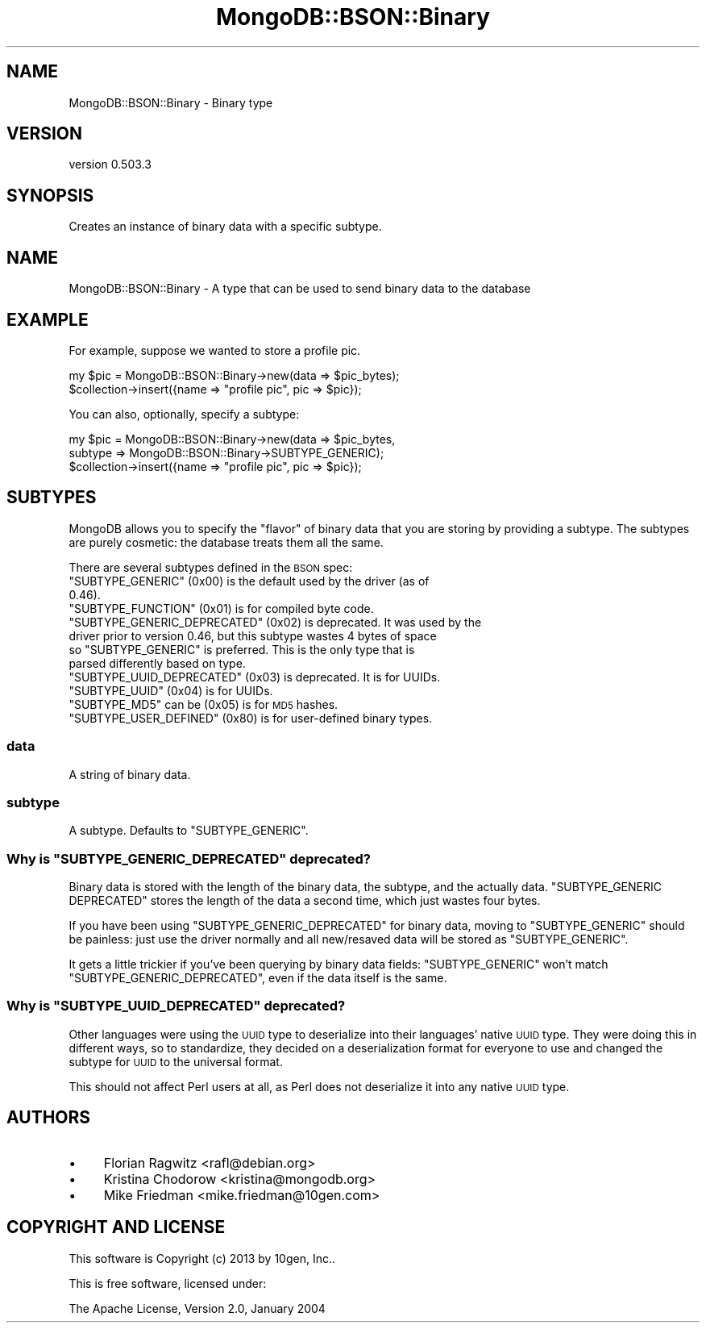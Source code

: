 .\" Automatically generated by Pod::Man 2.25 (Pod::Simple 3.16)
.\"
.\" Standard preamble:
.\" ========================================================================
.de Sp \" Vertical space (when we can't use .PP)
.if t .sp .5v
.if n .sp
..
.de Vb \" Begin verbatim text
.ft CW
.nf
.ne \\$1
..
.de Ve \" End verbatim text
.ft R
.fi
..
.\" Set up some character translations and predefined strings.  \*(-- will
.\" give an unbreakable dash, \*(PI will give pi, \*(L" will give a left
.\" double quote, and \*(R" will give a right double quote.  \*(C+ will
.\" give a nicer C++.  Capital omega is used to do unbreakable dashes and
.\" therefore won't be available.  \*(C` and \*(C' expand to `' in nroff,
.\" nothing in troff, for use with C<>.
.tr \(*W-
.ds C+ C\v'-.1v'\h'-1p'\s-2+\h'-1p'+\s0\v'.1v'\h'-1p'
.ie n \{\
.    ds -- \(*W-
.    ds PI pi
.    if (\n(.H=4u)&(1m=24u) .ds -- \(*W\h'-12u'\(*W\h'-12u'-\" diablo 10 pitch
.    if (\n(.H=4u)&(1m=20u) .ds -- \(*W\h'-12u'\(*W\h'-8u'-\"  diablo 12 pitch
.    ds L" ""
.    ds R" ""
.    ds C` ""
.    ds C' ""
'br\}
.el\{\
.    ds -- \|\(em\|
.    ds PI \(*p
.    ds L" ``
.    ds R" ''
'br\}
.\"
.\" Escape single quotes in literal strings from groff's Unicode transform.
.ie \n(.g .ds Aq \(aq
.el       .ds Aq '
.\"
.\" If the F register is turned on, we'll generate index entries on stderr for
.\" titles (.TH), headers (.SH), subsections (.SS), items (.Ip), and index
.\" entries marked with X<> in POD.  Of course, you'll have to process the
.\" output yourself in some meaningful fashion.
.ie \nF \{\
.    de IX
.    tm Index:\\$1\t\\n%\t"\\$2"
..
.    nr % 0
.    rr F
.\}
.el \{\
.    de IX
..
.\}
.\"
.\" Accent mark definitions (@(#)ms.acc 1.5 88/02/08 SMI; from UCB 4.2).
.\" Fear.  Run.  Save yourself.  No user-serviceable parts.
.    \" fudge factors for nroff and troff
.if n \{\
.    ds #H 0
.    ds #V .8m
.    ds #F .3m
.    ds #[ \f1
.    ds #] \fP
.\}
.if t \{\
.    ds #H ((1u-(\\\\n(.fu%2u))*.13m)
.    ds #V .6m
.    ds #F 0
.    ds #[ \&
.    ds #] \&
.\}
.    \" simple accents for nroff and troff
.if n \{\
.    ds ' \&
.    ds ` \&
.    ds ^ \&
.    ds , \&
.    ds ~ ~
.    ds /
.\}
.if t \{\
.    ds ' \\k:\h'-(\\n(.wu*8/10-\*(#H)'\'\h"|\\n:u"
.    ds ` \\k:\h'-(\\n(.wu*8/10-\*(#H)'\`\h'|\\n:u'
.    ds ^ \\k:\h'-(\\n(.wu*10/11-\*(#H)'^\h'|\\n:u'
.    ds , \\k:\h'-(\\n(.wu*8/10)',\h'|\\n:u'
.    ds ~ \\k:\h'-(\\n(.wu-\*(#H-.1m)'~\h'|\\n:u'
.    ds / \\k:\h'-(\\n(.wu*8/10-\*(#H)'\z\(sl\h'|\\n:u'
.\}
.    \" troff and (daisy-wheel) nroff accents
.ds : \\k:\h'-(\\n(.wu*8/10-\*(#H+.1m+\*(#F)'\v'-\*(#V'\z.\h'.2m+\*(#F'.\h'|\\n:u'\v'\*(#V'
.ds 8 \h'\*(#H'\(*b\h'-\*(#H'
.ds o \\k:\h'-(\\n(.wu+\w'\(de'u-\*(#H)/2u'\v'-.3n'\*(#[\z\(de\v'.3n'\h'|\\n:u'\*(#]
.ds d- \h'\*(#H'\(pd\h'-\w'~'u'\v'-.25m'\f2\(hy\fP\v'.25m'\h'-\*(#H'
.ds D- D\\k:\h'-\w'D'u'\v'-.11m'\z\(hy\v'.11m'\h'|\\n:u'
.ds th \*(#[\v'.3m'\s+1I\s-1\v'-.3m'\h'-(\w'I'u*2/3)'\s-1o\s+1\*(#]
.ds Th \*(#[\s+2I\s-2\h'-\w'I'u*3/5'\v'-.3m'o\v'.3m'\*(#]
.ds ae a\h'-(\w'a'u*4/10)'e
.ds Ae A\h'-(\w'A'u*4/10)'E
.    \" corrections for vroff
.if v .ds ~ \\k:\h'-(\\n(.wu*9/10-\*(#H)'\s-2\u~\d\s+2\h'|\\n:u'
.if v .ds ^ \\k:\h'-(\\n(.wu*10/11-\*(#H)'\v'-.4m'^\v'.4m'\h'|\\n:u'
.    \" for low resolution devices (crt and lpr)
.if \n(.H>23 .if \n(.V>19 \
\{\
.    ds : e
.    ds 8 ss
.    ds o a
.    ds d- d\h'-1'\(ga
.    ds D- D\h'-1'\(hy
.    ds th \o'bp'
.    ds Th \o'LP'
.    ds ae ae
.    ds Ae AE
.\}
.rm #[ #] #H #V #F C
.\" ========================================================================
.\"
.IX Title "MongoDB::BSON::Binary 3"
.TH MongoDB::BSON::Binary 3 "2013-01-07" "perl v5.14.1" "User Contributed Perl Documentation"
.\" For nroff, turn off justification.  Always turn off hyphenation; it makes
.\" way too many mistakes in technical documents.
.if n .ad l
.nh
.SH "NAME"
MongoDB::BSON::Binary \- Binary type
.SH "VERSION"
.IX Header "VERSION"
version 0.503.3
.SH "SYNOPSIS"
.IX Header "SYNOPSIS"
Creates an instance of binary data with a specific subtype.
.SH "NAME"
MongoDB::BSON::Binary \- A type that can be used to send binary data to the
database
.SH "EXAMPLE"
.IX Header "EXAMPLE"
For example, suppose we wanted to store a profile pic.
.PP
.Vb 2
\&    my $pic = MongoDB::BSON::Binary\->new(data => $pic_bytes);
\&    $collection\->insert({name => "profile pic", pic => $pic});
.Ve
.PP
You can also, optionally, specify a subtype:
.PP
.Vb 3
\&    my $pic = MongoDB::BSON::Binary\->new(data => $pic_bytes,
\&        subtype => MongoDB::BSON::Binary\->SUBTYPE_GENERIC);
\&    $collection\->insert({name => "profile pic", pic => $pic});
.Ve
.SH "SUBTYPES"
.IX Header "SUBTYPES"
MongoDB allows you to specify the \*(L"flavor\*(R" of binary data that you are storing
by providing a subtype.  The subtypes are purely cosmetic: the database treats
them all the same.
.PP
There are several subtypes defined in the \s-1BSON\s0 spec:
.ie n .IP """SUBTYPE_GENERIC"" (0x00) is the default used by the driver (as of 0.46)." 4
.el .IP "\f(CWSUBTYPE_GENERIC\fR (0x00) is the default used by the driver (as of 0.46)." 4
.IX Item "SUBTYPE_GENERIC (0x00) is the default used by the driver (as of 0.46)."
.PD 0
.ie n .IP """SUBTYPE_FUNCTION"" (0x01) is for compiled byte code." 4
.el .IP "\f(CWSUBTYPE_FUNCTION\fR (0x01) is for compiled byte code." 4
.IX Item "SUBTYPE_FUNCTION (0x01) is for compiled byte code."
.ie n .IP """SUBTYPE_GENERIC_DEPRECATED"" (0x02) is deprecated. It was used by the driver prior to version 0.46, but this subtype wastes 4 bytes of space so ""SUBTYPE_GENERIC"" is preferred.  This is the only type that is parsed differently based on type." 4
.el .IP "\f(CWSUBTYPE_GENERIC_DEPRECATED\fR (0x02) is deprecated. It was used by the driver prior to version 0.46, but this subtype wastes 4 bytes of space so \f(CWSUBTYPE_GENERIC\fR is preferred.  This is the only type that is parsed differently based on type." 4
.IX Item "SUBTYPE_GENERIC_DEPRECATED (0x02) is deprecated. It was used by the driver prior to version 0.46, but this subtype wastes 4 bytes of space so SUBTYPE_GENERIC is preferred.  This is the only type that is parsed differently based on type."
.ie n .IP """SUBTYPE_UUID_DEPRECATED"" (0x03) is deprecated.  It is for UUIDs." 4
.el .IP "\f(CWSUBTYPE_UUID_DEPRECATED\fR (0x03) is deprecated.  It is for UUIDs." 4
.IX Item "SUBTYPE_UUID_DEPRECATED (0x03) is deprecated.  It is for UUIDs."
.ie n .IP """SUBTYPE_UUID"" (0x04) is for UUIDs." 4
.el .IP "\f(CWSUBTYPE_UUID\fR (0x04) is for UUIDs." 4
.IX Item "SUBTYPE_UUID (0x04) is for UUIDs."
.ie n .IP """SUBTYPE_MD5"" can be (0x05) is for \s-1MD5\s0 hashes." 4
.el .IP "\f(CWSUBTYPE_MD5\fR can be (0x05) is for \s-1MD5\s0 hashes." 4
.IX Item "SUBTYPE_MD5 can be (0x05) is for MD5 hashes."
.ie n .IP """SUBTYPE_USER_DEFINED"" (0x80) is for user-defined binary types." 4
.el .IP "\f(CWSUBTYPE_USER_DEFINED\fR (0x80) is for user-defined binary types." 4
.IX Item "SUBTYPE_USER_DEFINED (0x80) is for user-defined binary types."
.PD
.SS "data"
.IX Subsection "data"
A string of binary data.
.SS "subtype"
.IX Subsection "subtype"
A subtype.  Defaults to \f(CW\*(C`SUBTYPE_GENERIC\*(C'\fR.
.ie n .SS "Why is ""SUBTYPE_GENERIC_DEPRECATED"" deprecated?"
.el .SS "Why is \f(CWSUBTYPE_GENERIC_DEPRECATED\fP deprecated?"
.IX Subsection "Why is SUBTYPE_GENERIC_DEPRECATED deprecated?"
Binary data is stored with the length of the binary data, the subtype, and the
actually data.  \f(CW\*(C`SUBTYPE_GENERIC DEPRECATED\*(C'\fR stores the length of the data a
second time, which just wastes four bytes.
.PP
If you have been using \f(CW\*(C`SUBTYPE_GENERIC_DEPRECATED\*(C'\fR for binary data, moving to
\&\f(CW\*(C`SUBTYPE_GENERIC\*(C'\fR should be painless: just use the driver normally and all
new/resaved data will be stored as \f(CW\*(C`SUBTYPE_GENERIC\*(C'\fR.
.PP
It gets a little trickier if you've been querying by binary data fields:
\&\f(CW\*(C`SUBTYPE_GENERIC\*(C'\fR won't match \f(CW\*(C`SUBTYPE_GENERIC_DEPRECATED\*(C'\fR, even if the data
itself is the same.
.ie n .SS "Why is ""SUBTYPE_UUID_DEPRECATED"" deprecated?"
.el .SS "Why is \f(CWSUBTYPE_UUID_DEPRECATED\fP deprecated?"
.IX Subsection "Why is SUBTYPE_UUID_DEPRECATED deprecated?"
Other languages were using the \s-1UUID\s0 type to deserialize into their languages'
native \s-1UUID\s0 type.  They were doing this in different ways, so to standardize,
they decided on a deserialization format for everyone to use and changed the
subtype for \s-1UUID\s0 to the universal format.
.PP
This should not affect Perl users at all, as Perl does not deserialize it into
any native \s-1UUID\s0 type.
.SH "AUTHORS"
.IX Header "AUTHORS"
.IP "\(bu" 4
Florian Ragwitz <rafl@debian.org>
.IP "\(bu" 4
Kristina Chodorow <kristina@mongodb.org>
.IP "\(bu" 4
Mike Friedman <mike.friedman@10gen.com>
.SH "COPYRIGHT AND LICENSE"
.IX Header "COPYRIGHT AND LICENSE"
This software is Copyright (c) 2013 by 10gen, Inc..
.PP
This is free software, licensed under:
.PP
.Vb 1
\&  The Apache License, Version 2.0, January 2004
.Ve
